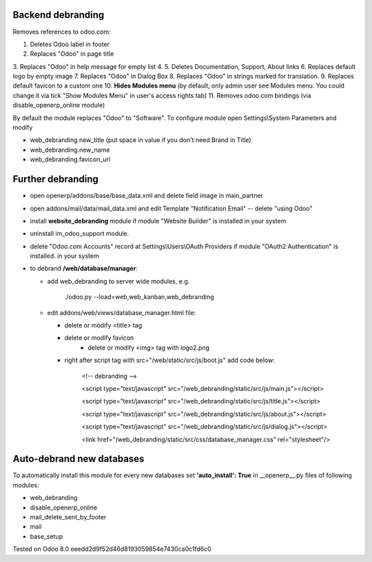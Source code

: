 Backend debranding
==================

Removes references to odoo.com:

1. Deletes Odoo label in footer
2. Replaces "Odoo" in page title
3. Replaces "Odoo" in help message for empty list
4. 
5. Deletes Documentation, Support, About links
6. Replaces default logo by empty image
7. Replaces "Odoo" in Dialog Box
8. Replaces "Odoo" in strings marked for translation.
9. Replaces default favicon to a custom one
10. **Hides Modules menu** (by default, only admin user see Modules menu. You could change it via tick "Show Modules Menu" in user's access rights tab)
11. Removes odoo.com bindings (via disable_openerp_online module)

By default the module replaces "Odoo" to "Software". To configure
module open Settings\\System Parameters and modify

* web_debranding.new_title (put space in value if you don't need Brand in Title)
* web_debranding.new_name
* web_debranding.favicon_url

Further debranding
==================

* open openerp/addons/base/base_data.xml and delete field image in main_partner
* open addons/mail/data/mail_data.xml and edit Template "Notification Email" -- delete "using Odoo"
* install **website_debranding** module if module "Website Builder" is installed in your system
* uninstall im_odoo_support module.
* delete "Odoo.com Accounts" record at Settings\\Users\\OAuth Providers if module "OAuth2 Authentication" is installed. in your system
* to debrand **/web/database/manager**:

  * add web_debranding to server wide modules, e.g.

	./odoo.py --load=web,web_kanban,web_debranding

  * edit addons/web/views/database_manager.html file:

    * delete or modify <title> tag
    * delete or modify favicon
	* delete or modify <img> tag with logo2.png
    * right after script tag with src="/web/static/src/js/boot.js" add code below:
    
          <!-- debranding -->
    
          <script type="text/javascript" src="/web_debranding/static/src/js/main.js"></script>
    
          <script type="text/javascript" src="/web_debranding/static/src/js/title.js"></script>
    
          <script type="text/javascript" src="/web_debranding/static/src/js/about.js"></script>
    
          <script type="text/javascript" src="/web_debranding/static/src/js/dialog.js"></script>
    
          <link href="/web_debranding/static/src/css/database_manager.css" rel="stylesheet"/>

Auto-debrand new databases
==========================
To automatically install this module for every new databases set **'auto_install': True** in __openerp__.py files of following modules:

* web_debranding
* disable_openerp_online
* mail_delete_sent_by_footer
* mail
* base_setup
  

Tested on Odoo 8.0 eeedd2d9f52d46d8193059854e7430ca0c1fd6c0
